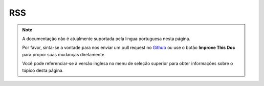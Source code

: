 RSS
###

.. php:class:: RssHelper(View $view, array $settings = array())

.. note::
    A documentação não é atualmente suportada pela lingua portuguesa nesta
    página.

    Por favor, sinta-se a vontade para nos enviar um pull request no
    `Github <https://github.com/cakephp/docs>`_ ou use o botão
    **Improve This Doc** para propor suas mudanças diretamente.

    Você pode referenciar-se à versão inglesa no menu de seleção superior
    para obter informações sobre o tópico desta página.

.. meta::
    :title lang=pt: RssHelper
    :description lang=pt: The RSS helper makes generating XML for RSS feeds easy.
    :keywords lang=pt: rss helper,rss feed,isrss,rss item,channel data,document data,parse extensions,request handler

